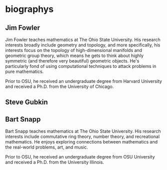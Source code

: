* biographys
** Jim Fowler
Jim Fowler teaches mathematics at The Ohio State University.  His
research interests broadly include geometry and topology, and more
specifically, his interests focus on the topology of high-dimensional
manifolds and geometric group theory, which means he gets to think
about highly symmetric (and therefore very beautiful) geometric
objects.  He's particularly fond of using computational techniques to
attack problems in pure mathematics.

Prior to OSU, he received an undergraduate degree from Harvard
University and received a Ph.D. from the University of Chicago.
** Steve Gubkin
** Bart Snapp
Bart Snapp teaches mathematics at The Ohio State University.  His
research interests include commutative ring theory, number theory, and
recreational mathematics.  He enjoys exploring connections between
mathematics and the real-world problems, art, and music.

Prior to OSU, he received an undergraduate degree from OSU University
and received a Ph.D. from the University Illinois.
